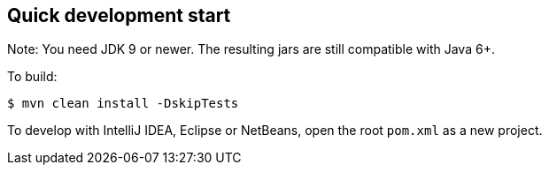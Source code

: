 == Quick development start
Note: You need JDK 9 or newer. The resulting jars are still compatible with Java 6+.

To build:

----
$ mvn clean install -DskipTests
----

To develop with IntelliJ IDEA, Eclipse or NetBeans, open the root `pom.xml` as a new project.